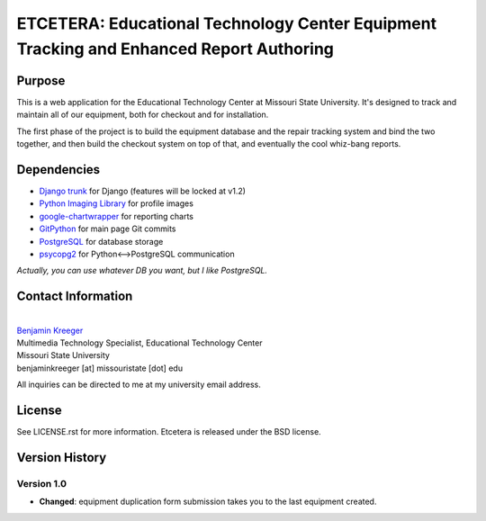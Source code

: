 ========================================================================================
ETCETERA: Educational Technology Center Equipment Tracking and Enhanced Report Authoring
========================================================================================

Purpose
-------

This is a web application for the Educational Technology Center at Missouri State University. It's designed to track and maintain all of our equipment, both for checkout and for installation.

The first phase of the project is to build the equipment database and the repair tracking system and bind the two together, and then build the checkout system on top of that, and eventually the cool whiz-bang reports.

Dependencies
------------

* `Django trunk <http://www.djangoproject.com/download/>`_ for Django (features will be locked at v1.2)
* `Python Imaging Library <http://www.pythonware.com/products/pil/>`_ for profile images
* `google-chartwrapper <http://code.google.com/p/google-chartwrapper/>`_ for reporting charts
* `GitPython <http://gitorious.org/git-python>`_ for main page Git commits
* `PostgreSQL <http://postgresql.org/>`_ for database storage
* `psycopg2 <http://initd.org/>`_ for Python<-->PostgreSQL communication

*Actually, you can use whatever DB you want, but I like PostgreSQL.*

Contact Information
-------------------

|
| `Benjamin Kreeger <http://benkreeger.com/>`_
| Multimedia Technology Specialist, Educational Technology Center
| Missouri State University
| benjaminkreeger [at] missouristate [dot] edu

All inquiries can be directed to me at my university email address.

License
-------

See LICENSE.rst for more information. Etcetera is released under the BSD license.

Version History
---------------

Version 1.0
===========

* **Changed**: equipment duplication form submission takes you to the last equipment created.

